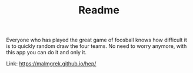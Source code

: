 #+TITLE: Readme

Everyone who has played the great game of foosball knows how difficult it is to quickly random draw the four teams. No need to worry anymore, with this app you can do it and only it.

Link: [[https://malmgrek.github.io/hep/]]

